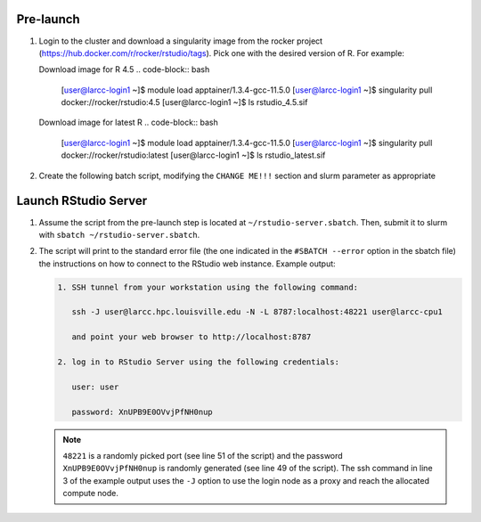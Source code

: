 Pre-launch
==========

1. Login to the cluster and download a singularity image from the rocker project 
   (https://hub.docker.com/r/rocker/rstudio/tags). Pick one with the desired version of R. For example:

   Download image for R 4.5
   .. code-block:: bash

    [user@larcc-login1 ~]$ module load apptainer/1.3.4-gcc-11.5.0
    [user@larcc-login1 ~]$ singularity pull docker://rocker/rstudio:4.5
    [user@larcc-login1 ~]$ ls
    rstudio_4.5.sif

   Download image for latest R
   .. code-block:: bash

    [user@larcc-login1 ~]$ module load apptainer/1.3.4-gcc-11.5.0
    [user@larcc-login1 ~]$ singularity pull docker://rocker/rstudio:latest
    [user@larcc-login1 ~]$ ls
    rstudio_latest.sif

2. Create the following batch script, modifying the ``CHANGE ME!!!`` section and slurm parameter
   as appropriate

    .. literalinclude:: scripts/rstudio.sbatch
     :language: bash
     :linenos:

Launch RStudio Server
=====================

1. Assume the script from the pre-launch step is located at ``~/rstudio-server.sbatch``. 
   Then, submit it to slurm with ``sbatch ~/rstudio-server.sbatch``.

2. The script will print to the standard error file 
   (the one indicated in the ``#SBATCH --error`` option in the sbatch file)
   the instructions on how to connect to the RStudio web instance. Example output:

   .. code-block:: text
    
    1. SSH tunnel from your workstation using the following command:

       ssh -J user@larcc.hpc.louisville.edu -N -L 8787:localhost:48221 user@larcc-cpu1    

       and point your web browser to http://localhost:8787 

    2. log in to RStudio Server using the following credentials:

       user: user

       password: XnUPB9E0OVvjPfNH0nup


   .. note::
    
    ``48221`` is a randomly picked port (see line 51 of the script) and 
    the password ``XnUPB9E0OVvjPfNH0nup`` is randomly generated (see line 49 of the script).
    The ssh command in line 3 of the example output uses the ``-J`` option to use the login node
    as a proxy and reach the allocated compute node.
    